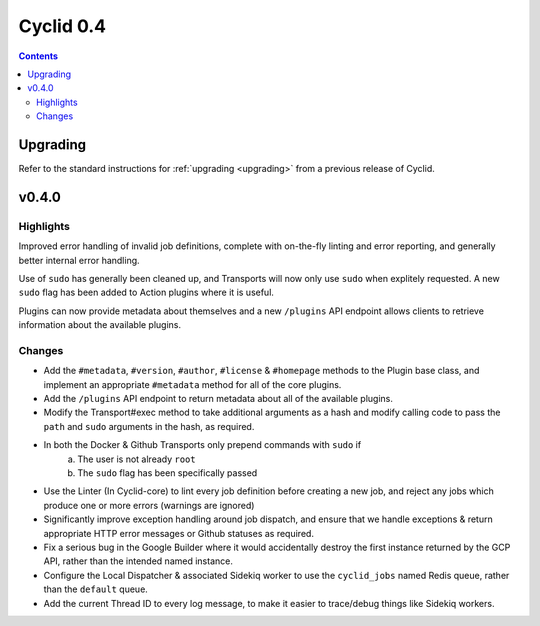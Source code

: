 **********
Cyclid 0.4
**********

.. contents::

Upgrading
=========

Refer to the standard instructions for :ref:`upgrading <upgrading>` from a
previous release of Cyclid.

v0.4.0
======

Highlights
----------

Improved error handling of invalid job definitions, complete with on-the-fly
linting and error reporting, and generally better internal error handling.

Use of ``sudo`` has generally been cleaned up, and Transports will now only use
``sudo`` when explitely requested. A new ``sudo`` flag has been added to Action
plugins where it is useful.

Plugins can now provide metadata about themselves and a new ``/plugins`` API
endpoint allows clients to retrieve information about the available plugins.

Changes
-------

- Add the ``#metadata``, ``#version``, ``#author``, ``#license`` &
  ``#homepage`` methods to the Plugin base class, and implement an
  appropriate ``#metadata`` method for all of the core plugins.
- Add the ``/plugins`` API endpoint to return metadata about all of the
  available plugins.
- Modify the Transport#exec method to take additional arguments as a hash and
  modify calling code to pass the ``path`` and ``sudo`` arguments in the hash,
  as required.
- In both the Docker & Github Transports only prepend commands with ``sudo`` if
    a) The user is not already ``root``
    b) The ``sudo`` flag has been specifically passed
- Use the Linter (In Cyclid-core) to lint every job definition before creating
  a new job, and reject any jobs which produce one or more errors (warnings are
  ignored)
- Significantly improve exception handling around job dispatch, and ensure that
  we handle exceptions & return appropriate HTTP error messages or Github
  statuses as required.
- Fix a serious bug in the Google Builder where it would accidentally destroy
  the first instance returned by the GCP API, rather than the intended named
  instance.
- Configure the Local Dispatcher & associated Sidekiq worker to use the
  ``cyclid_jobs`` named Redis queue, rather than the ``default`` queue.
- Add the current Thread ID to every log message, to make it easier to
  trace/debug things like Sidekiq workers.

